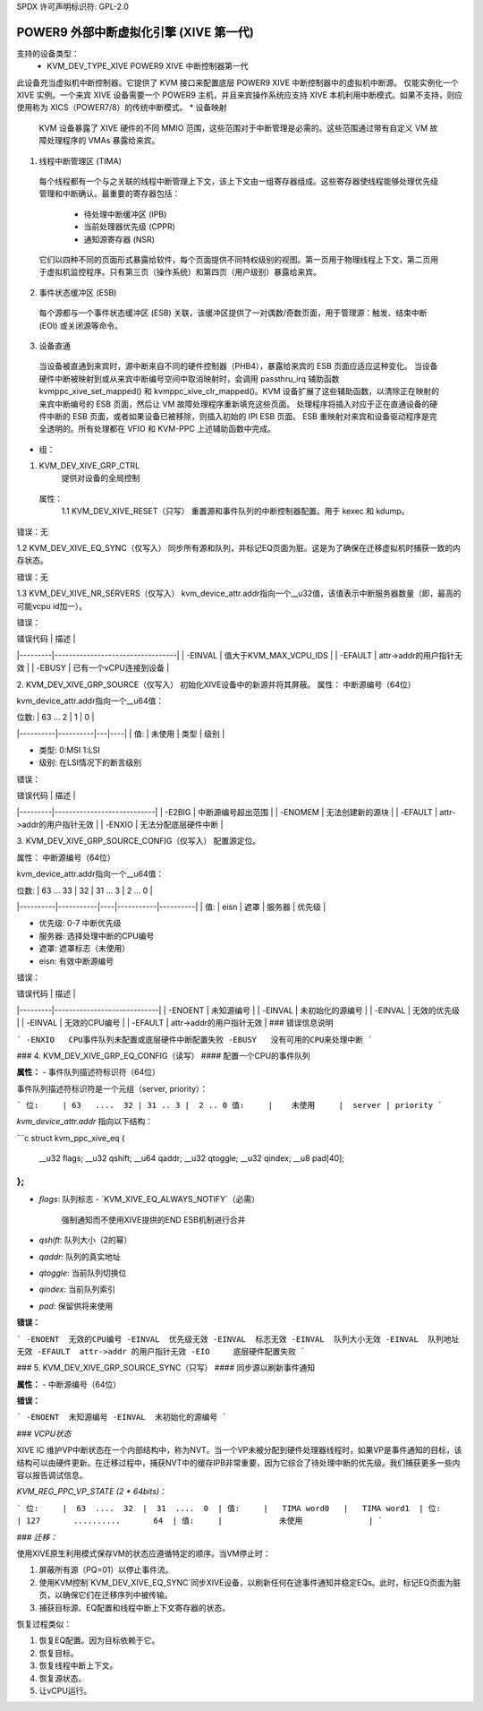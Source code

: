 SPDX 许可声明标识符: GPL-2.0

===========================================================
POWER9 外部中断虚拟化引擎 (XIVE 第一代)
===========================================================

支持的设备类型：
  - KVM_DEV_TYPE_XIVE     POWER9 XIVE 中断控制器第一代

此设备充当虚拟机中断控制器。它提供了 KVM 接口来配置底层 POWER9 XIVE 中断控制器中的虚拟机中断源。
仅能实例化一个 XIVE 实例。一个来宾 XIVE 设备需要一个 POWER9 主机，并且来宾操作系统应支持 XIVE 本机利用中断模式。如果不支持，则应使用称为 XICS（POWER7/8）的传统中断模式。
* 设备映射

  KVM 设备暴露了 XIVE 硬件的不同 MMIO 范围，这些范围对于中断管理是必需的。这些范围通过带有自定义 VM 故障处理程序的 VMAs 暴露给来宾。
1. 线程中断管理区 (TIMA)

  每个线程都有一个与之关联的线程中断管理上下文，该上下文由一组寄存器组成。这些寄存器使线程能够处理优先级管理和中断确认。最重要的寄存器包括：

      - 待处理中断缓冲区 (IPB)
      - 当前处理器优先级 (CPPR)
      - 通知源寄存器 (NSR)

  它们以四种不同的页面形式暴露给软件，每个页面提供不同特权级别的视图。第一页用于物理线程上下文，第二页用于虚拟机监控程序。只有第三页（操作系统）和第四页（用户级别）暴露给来宾。
2. 事件状态缓冲区 (ESB)

  每个源都与一个事件状态缓冲区 (ESB) 关联，该缓冲区提供了一对偶数/奇数页面，用于管理源：触发、结束中断 (EOI) 或关闭源等命令。
3. 设备直通

  当设备被直通到来宾时，源中断来自不同的硬件控制器（PHB4），暴露给来宾的 ESB 页面应适应这种变化。
  当设备硬件中断被映射到或从来宾中断编号空间中取消映射时，会调用 passthru_irq 辅助函数 kvmppc_xive_set_mapped() 和 kvmppc_xive_clr_mapped()。KVM 设备扩展了这些辅助函数，以清除正在映射的来宾中断编号的 ESB 页面，然后让 VM 故障处理程序重新填充这些页面。
  处理程序将插入对应于正在直通设备的硬件中断的 ESB 页面，或者如果设备已被移除，则插入初始的 IPI ESB 页面。
  ESB 重映射对来宾和设备驱动程序是完全透明的。所有处理都在 VFIO 和 KVM-PPC 上述辅助函数中完成。
* 组：

1. KVM_DEV_XIVE_GRP_CTRL
     提供对设备的全局控制

  属性：
    1.1 KVM_DEV_XIVE_RESET（只写）
    重置源和事件队列的中断控制器配置。用于 kexec 和 kdump。
错误：无

1.2 KVM_DEV_XIVE_EQ_SYNC（仅写入）
同步所有源和队列，并标记EQ页面为脏。这是为了确保在迁移虚拟机时捕获一致的内存状态。

错误：无

1.3 KVM_DEV_XIVE_NR_SERVERS（仅写入）
kvm_device_attr.addr指向一个__u32值，该值表示中断服务器数量（即，最高的可能vcpu id加一）。

错误：

| 错误代码 | 描述 |
|---------|----------------------------------|
| -EINVAL | 值大于KVM_MAX_VCPU_IDS          |
| -EFAULT | attr->addr的用户指针无效         |
| -EBUSY  | 已有一个vCPU连接到设备           |

2. KVM_DEV_XIVE_GRP_SOURCE（仅写入）
初始化XIVE设备中的新源并将其屏蔽。
属性：
中断源编号（64位）

kvm_device_attr.addr指向一个__u64值：

| 位数:    | 63 ... 2 | 1 | 0  |
|----------|----------|---|----|
| 值:      | 未使用   | 类型 | 级别 |

- 类型: 0:MSI 1:LSI
- 级别: 在LSI情况下的断言级别

错误：

| 错误代码 | 描述 |
|---------|----------------------------|
| -E2BIG  | 中断源编号超出范围          |
| -ENOMEM | 无法创建新的源块            |
| -EFAULT | attr->addr的用户指针无效     |
| -ENXIO  | 无法分配底层硬件中断        |

3. KVM_DEV_XIVE_GRP_SOURCE_CONFIG（仅写入）
配置源定位。

属性：
中断源编号（64位）

kvm_device_attr.addr指向一个__u64值：

| 位数:    | 63 ... 33 | 32 | 31 ... 3 | 2 ... 0 |
|----------|-----------|----|-----------|----------|
| 值:      | eisn      | 遮罩 | 服务器 | 优先级   |

- 优先级: 0-7 中断优先级
- 服务器: 选择处理中断的CPU编号
- 遮罩: 遮罩标志（未使用）
- eisn: 有效中断源编号

错误：

| 错误代码 | 描述 |
|---------|-----------------------------|
| -ENOENT | 未知源编号                  |
| -EINVAL | 未初始化的源编号             |
| -EINVAL | 无效的优先级                 |
| -EINVAL | 无效的CPU编号                |
| -EFAULT | attr->addr的用户指针无效      |
### 错误信息说明

```
-ENXIO   CPU事件队列未配置或底层硬件中断配置失败
-EBUSY   没有可用的CPU来处理中断
```

### 4. KVM_DEV_XIVE_GRP_EQ_CONFIG（读写）
#### 配置一个CPU的事件队列

**属性：**
- 事件队列描述符标识符（64位）

事件队列描述符标识符是一个元组（server, priority）：

```
位:     | 63   ....  32 | 31 .. 3 |  2 .. 0
值:     |    未使用     |  server | priority
```

`kvm_device_attr.addr` 指向以下结构：

```c
struct kvm_ppc_xive_eq {
    __u32 flags;
    __u32 qshift;
    __u64 qaddr;
    __u32 qtoggle;
    __u32 qindex;
    __u8  pad[40];
};
```

- `flags`: 队列标志
  - `KVM_XIVE_EQ_ALWAYS_NOTIFY`（必需）
    强制通知而不使用XIVE提供的END ESB机制进行合并
- `qshift`: 队列大小（2的幂）
- `qaddr`: 队列的真实地址
- `qtoggle`: 当前队列切换位
- `qindex`: 当前队列索引
- `pad`: 保留供将来使用

**错误：**

```
-ENOENT  无效的CPU编号
-EINVAL  优先级无效
-EINVAL  标志无效
-EINVAL  队列大小无效
-EINVAL  队列地址无效
-EFAULT  attr->addr 的用户指针无效
-EIO     底层硬件配置失败
```

### 5. KVM_DEV_XIVE_GRP_SOURCE_SYNC（只写）
#### 同步源以刷新事件通知

**属性：**
- 中断源编号（64位）

**错误：**

```
-ENOENT  未知源编号
-EINVAL  未初始化的源编号
```

### *VCPU状态*

XIVE IC 维护VP中断状态在一个内部结构中，称为NVT。当一个VP未被分配到硬件处理器线程时，如果VP是事件通知的目标，该结构可以由硬件更新。在迁移过程中，捕获NVT中的缓存IPB非常重要，因为它综合了待处理中断的优先级。我们捕获更多一些内容以报告调试信息。

`KVM_REG_PPC_VP_STATE (2 * 64bits)`：

```
位:     |  63  ....  32  |  31  ....  0  |
值:     |   TIMA word0   |   TIMA word1  |
位:     | 127       ..........       64  |
值:     |            未使用              |
```

### *迁移：*

使用XIVE原生利用模式保存VM的状态应遵循特定的顺序。当VM停止时：

1. 屏蔽所有源（PQ=01）以停止事件流。
2. 使用KVM控制`KVM_DEV_XIVE_EQ_SYNC`同步XIVE设备，以刷新任何在途事件通知并稳定EQs。此时，标记EQ页面为脏页，以确保它们在迁移序列中被传输。
3. 捕获目标源、EQ配置和线程中断上下文寄存器的状态。

恢复过程类似：

1. 恢复EQ配置。因为目标依赖于它。
2. 恢复目标。
3. 恢复线程中断上下文。
4. 恢复源状态。
5. 让vCPU运行。

